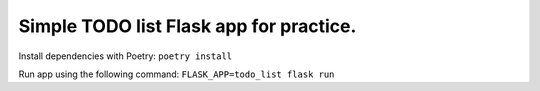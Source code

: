 Simple TODO list Flask app for practice.
~~~~~~~~~~~~~~~~~~~~~~~~~~~~~~~~~~~~~~~~

Install dependencies with Poetry:
``poetry install``

Run app using the following command:
``FLASK_APP=todo_list flask run``
